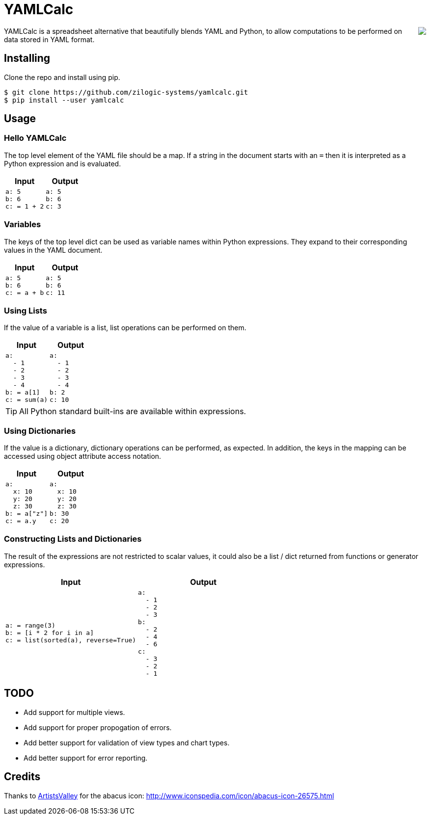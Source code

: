 = YAMLCalc

++++++
<img src="icon.png" align="right"/>
++++++

YAMLCalc is a spreadsheet alternative that beautifully blends YAML and
Python, to allow computations to be performed on data stored in YAML
format.

== Installing

Clone the repo and install using pip.

------
$ git clone https://github.com/zilogic-systems/yamlcalc.git
$ pip install --user yamlcalc
------

== Usage

=== Hello YAMLCalc

The top level element of the YAML file should be a map. If a string in
the document starts with an `=` then it is interpreted as a Python
expression and is evaluated.

[options="header",cols="50a,50a"]
|======
| Input                    | Output
|

[source,yaml]
------
a: 5
b: 6
c: = 1 + 2
------

|

[source,yaml]
------
a: 5
b: 6
c: 3
------

|======

=== Variables

The keys of the top level dict can be used as variable names within
Python expressions. They expand to their corresponding values in the
YAML document.

[options="header",cols="50a,50a"]
|======
| Input                    | Output
|

[source,yaml]
------
a: 5
b: 6
c: = a + b
------

|

[source,yaml]
------
a: 5
b: 6
c: 11
------

|======

=== Using Lists

If the value of a variable is a list, list operations can be performed
on them.

[options="header",cols="50a,50a"]
|======
| Input                    | Output
|

[source,yaml]
------
a:
  - 1
  - 2
  - 3
  - 4
b: = a[1]
c: = sum(a)
------

|

[source,yaml]
------
a:
  - 1
  - 2
  - 3
  - 4
b: 2
c: 10
------

|======

TIP: All Python standard built-ins are available within expressions.

=== Using Dictionaries

If the value is a dictionary, dictionary operations can be performed,
as expected. In addition, the keys in the mapping can be accessed
using object attribute access notation.

[options="header",cols="50a,50a"]
|======
| Input                    | Output
|

[source,yaml]
------
a:
  x: 10
  y: 20
  z: 30
b: = a["z"]
c: = a.y
------

|

[source,yaml]
------
a:
  x: 10
  y: 20
  z: 30
b: 30
c: 20
------

|======

=== Constructing Lists and Dictionaries

The result of the expressions are not restricted to scalar values, it
could also be a list / dict returned from functions or generator
expressions.

[options="header",cols="50a,50a"]
|======
| Input                    | Output
|

[source,yaml]
------
a: = range(3)
b: = [i * 2 for i in a]
c: = list(sorted(a), reverse=True)
------

|

[source,yaml]
------
a:
  - 1
  - 2
  - 3
b:
  - 2
  - 4
  - 6
c:
  - 3
  - 2
  - 1
------

|======


== TODO

  * Add support for multiple views.
  * Add support for proper propogation of errors.
  * Add better support for validation of view types and chart types.
  * Add better support for error reporting.

== Credits

Thanks to http://www.artistsvalley.com/[ArtistsValley] for the abacus
icon: http://www.iconspedia.com/icon/abacus-icon-26575.html
